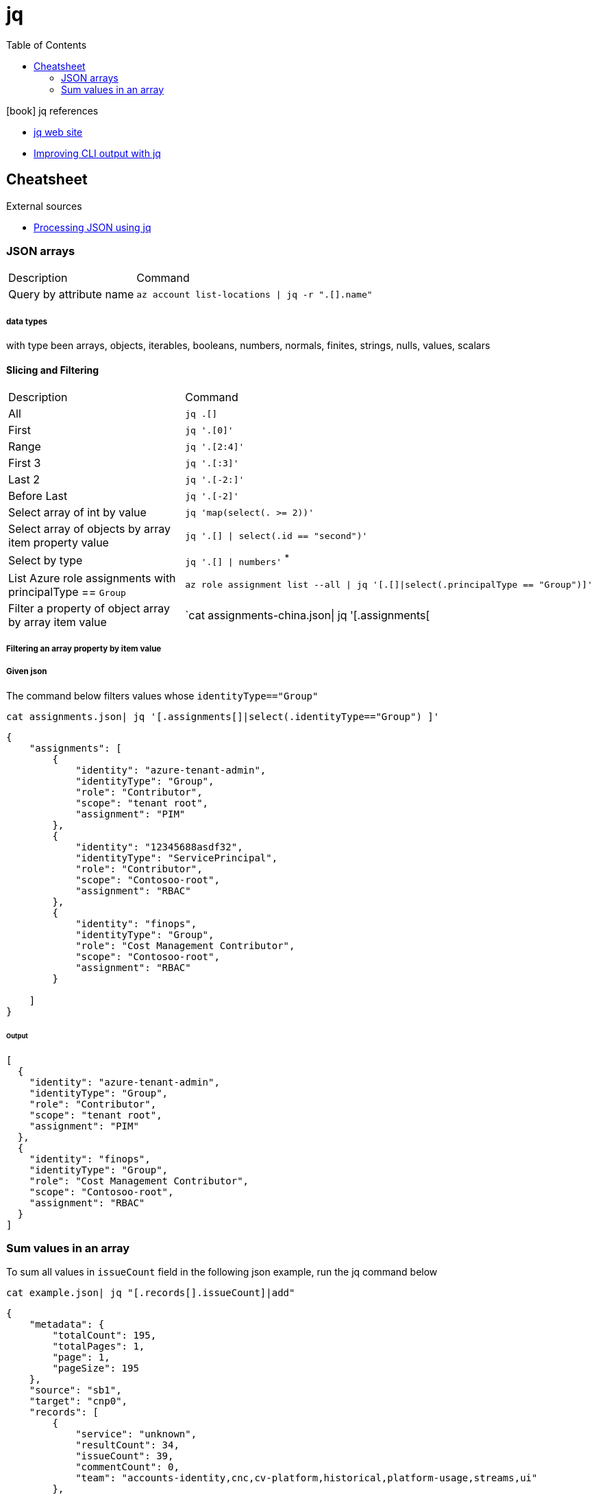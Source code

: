 = jq
:toc:
:icons: font
:source-highlighter: rouge

.icon:book[] jq references
[sidebar]
****
* https://stedolan.github.io/jq/[jq web site]
* https://maas.io/blog/improving-cli-output-with-jq[Improving CLI output with jq]
****

== Cheatsheet

.External sources
[sidebar]
****

* https://gist.github.com/olih/f7437fb6962fb3ee9fe95bda8d2c8fa4[Processing JSON using jq]
****

=== JSON arrays

[cols="30,70"]
|===
|Description|Command
| Query by attribute name|`az account list-locations \| jq -r ".[].name"`
|===

===== data types

with type been arrays, objects, iterables, booleans, numbers, normals, finites, strings, nulls, values, scalars

==== Slicing and Filtering

[cols="30,70"]
|===
|Description|Command
| All
| `jq .[]`

| First
|	`jq '.[0]'`

| Range
| `jq '.[2:4]'`

| First 3
| `jq '.[:3]'`

| Last 2
| `jq '.[-2:]'`

| Before Last
| `jq '.[-2]'`

| Select array of int by value
| `jq 'map(select(. >= 2))'`

| Select array of objects by array item property value
m| `jq '.[] &#124; select(.id == "second")'`

| Select by type
| `jq '.[] &#124; numbers'` ^*^


|List Azure role assignments with principalType == `Group`
m|`az role assignment list --all \| jq '[.[]\|select(.principalType == "Group")]'`

|Filter a property of object array by array item value
|`cat assignments-china.json\| jq '[.assignments[|select(.identityType=="Group") ]'`

|===

===== Filtering an array property by item value
===== Given json

The command below filters values whose `identityType=="Group"`
[source,shell]
----
cat assignments.json| jq '[.assignments[]|select(.identityType=="Group") ]'
----


[source,json]
----
{
    "assignments": [
        {
            "identity": "azure-tenant-admin",
            "identityType": "Group",
            "role": "Contributor",
            "scope": "tenant root",
            "assignment": "PIM"
        },
        {
            "identity": "12345688asdf32",
            "identityType": "ServicePrincipal",
            "role": "Contributor",
            "scope": "Contosoo-root",
            "assignment": "RBAC"
        },
        {
            "identity": "finops",
            "identityType": "Group",
            "role": "Cost Management Contributor",
            "scope": "Contosoo-root",
            "assignment": "RBAC"
        }

    ]
}
----


====== Output

[source,json]
----
[
  {
    "identity": "azure-tenant-admin",
    "identityType": "Group",
    "role": "Contributor",
    "scope": "tenant root",
    "assignment": "PIM"
  },
  {
    "identity": "finops",
    "identityType": "Group",
    "role": "Cost Management Contributor",
    "scope": "Contosoo-root",
    "assignment": "RBAC"
  }
]
----

=== Sum values in an array

To sum all values in `issueCount` field in the following json example, run the jq command below

[source,shell]
----
cat example.json| jq "[.records[].issueCount]|add"
----

[source,json]
----
{
    "metadata": {
        "totalCount": 195,
        "totalPages": 1,
        "page": 1,
        "pageSize": 195
    },
    "source": "sb1",
    "target": "cnp0",
    "records": [
        {
            "service": "unknown",
            "resultCount": 34,
            "issueCount": 39,
            "commentCount": 0,
            "team": "accounts-identity,cnc,cv-platform,historical,platform-usage,streams,ui"
        },
        {
            "service": "aba-swap-detector",
            "resultCount": 2,
            "issueCount": 2,
            "commentCount": 0,
            "team": "canis-minor"
        },
        {
            "service": "account-service",
            "resultCount": 1,
            "issueCount": 12,
            "commentCount": 0,
            "team": "accounts-identity"
        },
        {
            "service": "assets-account-consistency-monitor",
            "resultCount": 1,
            "issueCount": 1,
            "commentCount": 0,
            "team": "inventory"
        },
        {
            "service": "assets-cache-consistency-monitor",
            "resultCount": 1,
            "issueCount": 1,
            "commentCount": 0,
            "team": "inventory"
        },
        {
            "service": "assets-cache-writer",
            "resultCount": 2,
            "issueCount": 2,
            "commentCount": 0,
            "team": "inventory"
        }
    ]
}
----
